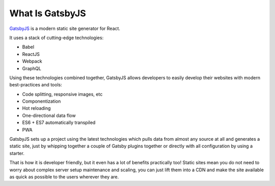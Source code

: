 What Is GatsbyJS
================

`GatsbyJS <https://www.gatsbyjs.org/>`_ is a modern static site generator for React.

It uses a stack of cutting-edge technologies:

- Babel
- ReactJS
- Webpack
- GraphQL

Using these technologies combined together, GatsbyJS allows developers to easily develop their websites with modern best-practices and tools:

- Code splitting, responsive images, etc
- Componentization
- Hot reloading
- One-directional data flow
- ES6 + ES7 automatically transpiled 
- PWA

GatsbyJS sets up a project using the latest technologies which pulls data from almost any source at all and generates a static site, just by whipping together a couple of Gatsby plugins together or directly with all configuration by using a starter.

That is how it is developer friendly, but it even has a lot of benefits practically too! Static sites mean you do not need to worry about complex server setup maintenance and scaling, you can just lift them into a CDN and make the site available as quick as possible to the users wherever they are. 